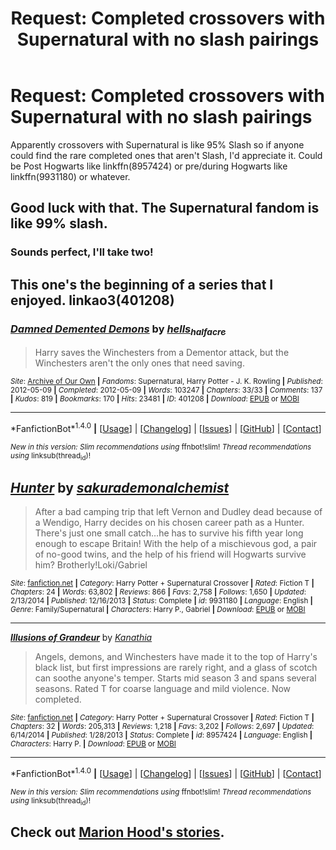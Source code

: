 #+TITLE: Request: Completed crossovers with Supernatural with no slash pairings

* Request: Completed crossovers with Supernatural with no slash pairings
:PROPERTIES:
:Author: Freshenstein
:Score: 0
:DateUnix: 1510280404.0
:DateShort: 2017-Nov-10
:FlairText: Request
:END:
Apparently crossovers with Supernatural is like 95% Slash so if anyone could find the rare completed ones that aren't Slash, I'd appreciate it. Could be Post Hogwarts like linkffn(8957424) or pre/during Hogwarts like linkffn(9931180) or whatever.


** Good luck with that. The Supernatural fandom is like 99% slash.
:PROPERTIES:
:Author: lord_geryon
:Score: 10
:DateUnix: 1510283878.0
:DateShort: 2017-Nov-10
:END:

*** Sounds perfect, I'll take two!
:PROPERTIES:
:Author: NaughtyGaymer
:Score: 0
:DateUnix: 1510292352.0
:DateShort: 2017-Nov-10
:END:


** This one's the beginning of a series that I enjoyed. linkao3(401208)
:PROPERTIES:
:Author: Stormmonger
:Score: 2
:DateUnix: 1510329679.0
:DateShort: 2017-Nov-10
:END:

*** [[http://archiveofourown.org/works/401208][*/Damned Demented Demons/*]] by [[http://www.archiveofourown.org/users/hells_half_acre/pseuds/hells_half_acre][/hells_half_acre/]]

#+begin_quote
  Harry saves the Winchesters from a Dementor attack, but the Winchesters aren't the only ones that need saving.
#+end_quote

^{/Site/: [[http://www.archiveofourown.org/][Archive of Our Own]] *|* /Fandoms/: Supernatural, Harry Potter - J. K. Rowling *|* /Published/: 2012-05-09 *|* /Completed/: 2012-05-09 *|* /Words/: 103247 *|* /Chapters/: 33/33 *|* /Comments/: 137 *|* /Kudos/: 819 *|* /Bookmarks/: 170 *|* /Hits/: 23481 *|* /ID/: 401208 *|* /Download/: [[http://archiveofourown.org/downloads/he/hells_half_acre/401208/Damned%20Demented%20Demons.epub?updated_at=1509778338][EPUB]] or [[http://archiveofourown.org/downloads/he/hells_half_acre/401208/Damned%20Demented%20Demons.mobi?updated_at=1509778338][MOBI]]}

--------------

*FanfictionBot*^{1.4.0} *|* [[[https://github.com/tusing/reddit-ffn-bot/wiki/Usage][Usage]]] | [[[https://github.com/tusing/reddit-ffn-bot/wiki/Changelog][Changelog]]] | [[[https://github.com/tusing/reddit-ffn-bot/issues/][Issues]]] | [[[https://github.com/tusing/reddit-ffn-bot/][GitHub]]] | [[[https://www.reddit.com/message/compose?to=tusing][Contact]]]

^{/New in this version: Slim recommendations using/ ffnbot!slim! /Thread recommendations using/ linksub(thread_id)!}
:PROPERTIES:
:Author: FanfictionBot
:Score: 1
:DateUnix: 1510329695.0
:DateShort: 2017-Nov-10
:END:


** [[http://www.fanfiction.net/s/9931180/1/][*/Hunter/*]] by [[https://www.fanfiction.net/u/912889/sakurademonalchemist][/sakurademonalchemist/]]

#+begin_quote
  After a bad camping trip that left Vernon and Dudley dead because of a Wendigo, Harry decides on his chosen career path as a Hunter. There's just one small catch...he has to survive his fifth year long enough to escape Britain! With the help of a mischievous god, a pair of no-good twins, and the help of his friend will Hogwarts survive him? Brotherly!Loki/Gabriel
#+end_quote

^{/Site/: [[http://www.fanfiction.net/][fanfiction.net]] *|* /Category/: Harry Potter + Supernatural Crossover *|* /Rated/: Fiction T *|* /Chapters/: 24 *|* /Words/: 63,802 *|* /Reviews/: 866 *|* /Favs/: 2,758 *|* /Follows/: 1,650 *|* /Updated/: 2/13/2014 *|* /Published/: 12/16/2013 *|* /Status/: Complete *|* /id/: 9931180 *|* /Language/: English *|* /Genre/: Family/Supernatural *|* /Characters/: Harry P., Gabriel *|* /Download/: [[http://www.ff2ebook.com/old/ffn-bot/index.php?id=9931180&source=ff&filetype=epub][EPUB]] or [[http://www.ff2ebook.com/old/ffn-bot/index.php?id=9931180&source=ff&filetype=mobi][MOBI]]}

--------------

[[http://www.fanfiction.net/s/8957424/1/][*/Illusions of Grandeur/*]] by [[https://www.fanfiction.net/u/1608195/Kanathia][/Kanathia/]]

#+begin_quote
  Angels, demons, and Winchesters have made it to the top of Harry's black list, but first impressions are rarely right, and a glass of scotch can soothe anyone's temper. Starts mid season 3 and spans several seasons. Rated T for coarse language and mild violence. Now completed.
#+end_quote

^{/Site/: [[http://www.fanfiction.net/][fanfiction.net]] *|* /Category/: Harry Potter + Supernatural Crossover *|* /Rated/: Fiction T *|* /Chapters/: 32 *|* /Words/: 205,313 *|* /Reviews/: 1,218 *|* /Favs/: 3,202 *|* /Follows/: 2,697 *|* /Updated/: 6/14/2014 *|* /Published/: 1/28/2013 *|* /Status/: Complete *|* /id/: 8957424 *|* /Language/: English *|* /Characters/: Harry P. *|* /Download/: [[http://www.ff2ebook.com/old/ffn-bot/index.php?id=8957424&source=ff&filetype=epub][EPUB]] or [[http://www.ff2ebook.com/old/ffn-bot/index.php?id=8957424&source=ff&filetype=mobi][MOBI]]}

--------------

*FanfictionBot*^{1.4.0} *|* [[[https://github.com/tusing/reddit-ffn-bot/wiki/Usage][Usage]]] | [[[https://github.com/tusing/reddit-ffn-bot/wiki/Changelog][Changelog]]] | [[[https://github.com/tusing/reddit-ffn-bot/issues/][Issues]]] | [[[https://github.com/tusing/reddit-ffn-bot/][GitHub]]] | [[[https://www.reddit.com/message/compose?to=tusing][Contact]]]

^{/New in this version: Slim recommendations using/ ffnbot!slim! /Thread recommendations using/ linksub(thread_id)!}
:PROPERTIES:
:Author: FanfictionBot
:Score: 1
:DateUnix: 1510280427.0
:DateShort: 2017-Nov-10
:END:


** Check out [[https://www.fanfiction.net/u/4616218/Marion-Hood][Marion Hood's stories]].
:PROPERTIES:
:Author: Starfox5
:Score: 1
:DateUnix: 1510294619.0
:DateShort: 2017-Nov-10
:END:
